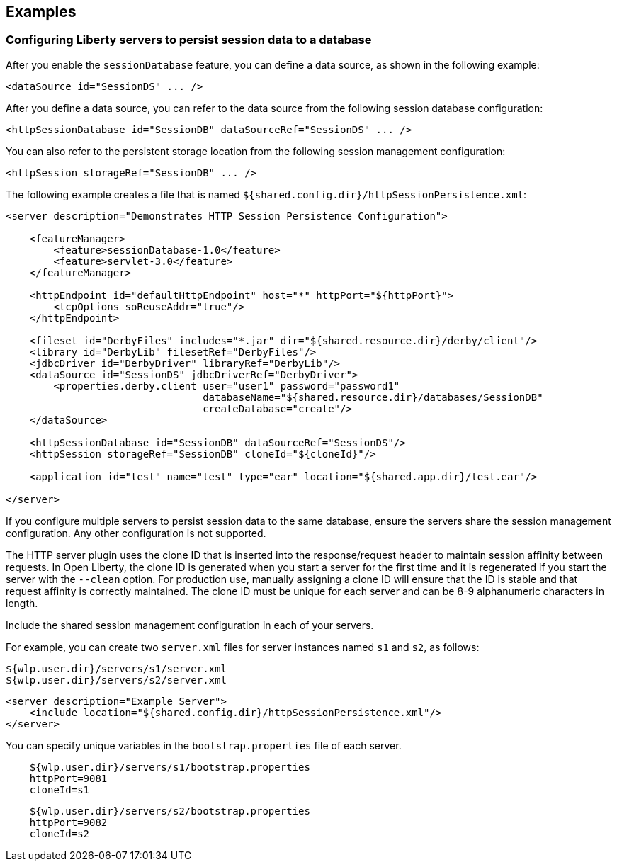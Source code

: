 == Examples

=== Configuring Liberty servers to persist session data to a database

After you enable the `sessionDatabase` feature, you can define a data source, as shown in the following example:

 <dataSource id="SessionDS" ... />

After you define a data source, you can refer to the data source from the following session database configuration:

 <httpSessionDatabase id="SessionDB" dataSourceRef="SessionDS" ... />

You can also refer to the persistent storage location from the following session management configuration:

 <httpSession storageRef="SessionDB" ... />

The following example creates a file that is named    `${shared.config.dir}/httpSessionPersistence.xml`:

[source, java]
----
<server description="Demonstrates HTTP Session Persistence Configuration">

    <featureManager>
        <feature>sessionDatabase-1.0</feature>
        <feature>servlet-3.0</feature>
    </featureManager>

    <httpEndpoint id="defaultHttpEndpoint" host="*" httpPort="${httpPort}">
        <tcpOptions soReuseAddr="true"/>
    </httpEndpoint>

    <fileset id="DerbyFiles" includes="*.jar" dir="${shared.resource.dir}/derby/client"/>
    <library id="DerbyLib" filesetRef="DerbyFiles"/>
    <jdbcDriver id="DerbyDriver" libraryRef="DerbyLib"/>
    <dataSource id="SessionDS" jdbcDriverRef="DerbyDriver">
        <properties.derby.client user="user1" password="password1"
                                 databaseName="${shared.resource.dir}/databases/SessionDB"
                                 createDatabase="create"/>
    </dataSource>

    <httpSessionDatabase id="SessionDB" dataSourceRef="SessionDS"/>
    <httpSession storageRef="SessionDB" cloneId="${cloneId}"/>

    <application id="test" name="test" type="ear" location="${shared.app.dir}/test.ear"/>

</server>
----

If you configure multiple servers to persist session data to the same database, ensure the servers share the session management configuration.
Any other configuration is not supported.

The HTTP server plugin uses the clone ID that is inserted into the response/request header to maintain session affinity between requests.
In Open Liberty, the clone ID is generated when you start a server for the first time and it is regenerated if you start the server with the `--clean` option.
For production use, manually assigning a clone ID will ensure that the ID is stable and that request affinity is correctly maintained.
The clone ID must be unique for each server and can be 8-9 alphanumeric characters in length.

Include the shared session management configuration in each of your servers.

For example, you can create two `server.xml` files for server instances named `s1` and `s2`, as follows:

    ${wlp.user.dir}/servers/s1/server.xml
    ${wlp.user.dir}/servers/s2/server.xml

[source, java]
----
<server description="Example Server">
    <include location="${shared.config.dir}/httpSessionPersistence.xml"/>
</server>
----

You can specify unique variables in the `bootstrap.properties` file of each server.

----
    ${wlp.user.dir}/servers/s1/bootstrap.properties
    httpPort=9081
    cloneId=s1
----
----
    ${wlp.user.dir}/servers/s2/bootstrap.properties
    httpPort=9082
    cloneId=s2
----
